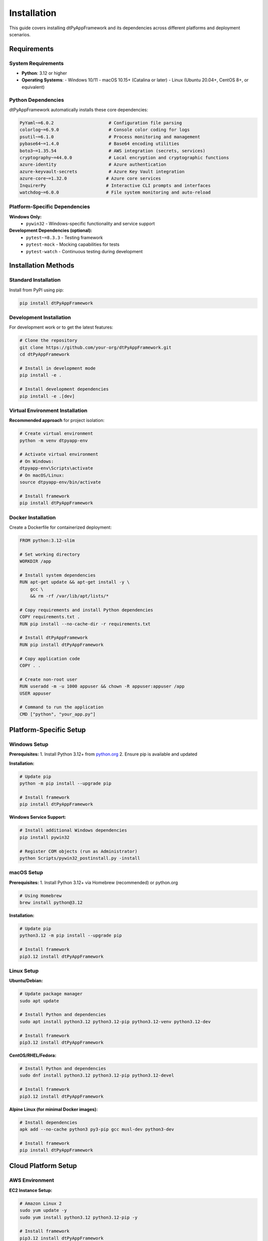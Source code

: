============
Installation
============

This guide covers installing dtPyAppFramework and its dependencies across different platforms and deployment scenarios.

Requirements
============

System Requirements
-------------------

* **Python**: 3.12 or higher
* **Operating Systems**: 
  - Windows 10/11
  - macOS 10.15+ (Catalina or later)  
  - Linux (Ubuntu 20.04+, CentOS 8+, or equivalent)

Python Dependencies
-------------------

dtPyAppFramework automatically installs these core dependencies:

.. code-block:: text

    PyYaml~=6.0.2                     # Configuration file parsing
    colorlog~=6.9.0                   # Console color coding for logs
    psutil~=6.1.0                     # Process monitoring and management
    pybase64~=1.4.0                   # Base64 encoding utilities
    boto3~=1.35.54                    # AWS integration (secrets, services)
    cryptography~=44.0.0              # Local encryption and cryptographic functions
    azure-identity                    # Azure authentication
    azure-keyvault-secrets            # Azure Key Vault integration
    azure-core~=1.32.0               # Azure core services
    InquirerPy                       # Interactive CLI prompts and interfaces
    watchdog~=6.0.0                  # File system monitoring and auto-reload

Platform-Specific Dependencies
-------------------------------

**Windows Only:**
  - ``pywin32`` - Windows-specific functionality and service support

**Development Dependencies (optional):**
  - ``pytest~=8.3.3`` - Testing framework
  - ``pytest-mock`` - Mocking capabilities for tests
  - ``pytest-watch`` - Continuous testing during development

Installation Methods
====================

Standard Installation
---------------------

Install from PyPI using pip:

.. code-block:: bash

    pip install dtPyAppFramework

Development Installation
------------------------

For development work or to get the latest features:

.. code-block:: bash

    # Clone the repository
    git clone https://github.com/your-org/dtPyAppFramework.git
    cd dtPyAppFramework

    # Install in development mode
    pip install -e .

    # Install development dependencies
    pip install -e .[dev]

Virtual Environment Installation
--------------------------------

**Recommended approach** for project isolation:

.. code-block:: bash

    # Create virtual environment
    python -m venv dtpyapp-env

    # Activate virtual environment
    # On Windows:
    dtpyapp-env\Scripts\activate
    # On macOS/Linux:
    source dtpyapp-env/bin/activate

    # Install framework
    pip install dtPyAppFramework

Docker Installation
-------------------

Create a Dockerfile for containerized deployment:

.. code-block:: dockerfile

    FROM python:3.12-slim

    # Set working directory
    WORKDIR /app

    # Install system dependencies
    RUN apt-get update && apt-get install -y \
        gcc \
        && rm -rf /var/lib/apt/lists/*

    # Copy requirements and install Python dependencies
    COPY requirements.txt .
    RUN pip install --no-cache-dir -r requirements.txt

    # Install dtPyAppFramework
    RUN pip install dtPyAppFramework

    # Copy application code
    COPY . .

    # Create non-root user
    RUN useradd -m -u 1000 appuser && chown -R appuser:appuser /app
    USER appuser

    # Command to run the application
    CMD ["python", "your_app.py"]

Platform-Specific Setup
=======================

Windows Setup
-------------

**Prerequisites:**
1. Install Python 3.12+ from `python.org <https://www.python.org/downloads/>`_
2. Ensure pip is available and updated

**Installation:**

.. code-block:: cmd

    # Update pip
    python -m pip install --upgrade pip

    # Install framework
    pip install dtPyAppFramework

**Windows Service Support:**

.. code-block:: cmd

    # Install additional Windows dependencies
    pip install pywin32

    # Register COM objects (run as Administrator)
    python Scripts/pywin32_postinstall.py -install

macOS Setup
-----------

**Prerequisites:**
1. Install Python 3.12+ via Homebrew (recommended) or python.org

.. code-block:: bash

    # Using Homebrew
    brew install python@3.12

**Installation:**

.. code-block:: bash

    # Update pip
    python3.12 -m pip install --upgrade pip

    # Install framework
    pip3.12 install dtPyAppFramework

Linux Setup
-----------

**Ubuntu/Debian:**

.. code-block:: bash

    # Update package manager
    sudo apt update

    # Install Python and dependencies
    sudo apt install python3.12 python3.12-pip python3.12-venv python3.12-dev

    # Install framework
    pip3.12 install dtPyAppFramework

**CentOS/RHEL/Fedora:**

.. code-block:: bash

    # Install Python and dependencies
    sudo dnf install python3.12 python3.12-pip python3.12-devel

    # Install framework
    pip3.12 install dtPyAppFramework

**Alpine Linux (for minimal Docker images):**

.. code-block:: bash

    # Install dependencies
    apk add --no-cache python3 py3-pip gcc musl-dev python3-dev

    # Install framework
    pip install dtPyAppFramework

Cloud Platform Setup
====================

AWS Environment
---------------

**EC2 Instance Setup:**

.. code-block:: bash

    # Amazon Linux 2
    sudo yum update -y
    sudo yum install python3.12 python3.12-pip -y

    # Install framework
    pip3.12 install dtPyAppFramework

    # Configure AWS credentials (if not using IAM roles)
    aws configure

**Lambda Function Setup:**

Create a ``requirements.txt`` file:

.. code-block:: text

    dtPyAppFramework
    
Package your Lambda function:

.. code-block:: bash

    # Create deployment package
    pip install -r requirements.txt -t .
    zip -r lambda-deployment.zip .

Azure Environment
-----------------

**Azure VM Setup:**

.. code-block:: bash

    # Ubuntu on Azure
    sudo apt update
    sudo apt install python3.12 python3.12-pip -y

    # Install framework
    pip3.12 install dtPyAppFramework

    # Install Azure CLI (optional)
    curl -sL https://aka.ms/InstallAzureCLIDeb | sudo bash

**Azure Functions Setup:**

Create ``requirements.txt``:

.. code-block:: text

    dtPyAppFramework
    azure-functions

Deploy using Azure Functions Core Tools:

.. code-block:: bash

    func azure functionapp publish your-function-app

Google Cloud Platform
---------------------

**Compute Engine Setup:**

.. code-block:: bash

    # Install Python
    sudo apt update
    sudo apt install python3.12 python3.12-pip -y

    # Install framework
    pip3.12 install dtPyAppFramework

    # Install Google Cloud SDK (optional)
    curl https://sdk.cloud.google.com | bash

Verification
============

Verify Installation
-------------------

Create a simple test script to verify the installation:

.. code-block:: python

    # test_installation.py
    try:
        from dtPyAppFramework.application import AbstractApp
        from dtPyAppFramework.settings import Settings
        from dtPyAppFramework.paths import ApplicationPaths
        from dtPyAppFramework.logging import initialise_logging
        
        print("✓ Core modules imported successfully")
        
        # Test basic functionality
        paths = ApplicationPaths(app_short_name="test")
        settings = Settings()
        
        print("✓ Basic components initialized successfully")
        print("✓ dtPyAppFramework installation verified!")
        
    except ImportError as e:
        print(f"✗ Import error: {e}")
        print("Installation may be incomplete")
    except Exception as e:
        print(f"✗ Unexpected error: {e}")

Run the verification:

.. code-block:: bash

    python test_installation.py

Check Framework Version
-----------------------

.. code-block:: python

    from dtPyAppFramework import version
    print(f"dtPyAppFramework version: {version()}")

Development Environment Setup
=============================

IDE Configuration
-----------------

**Visual Studio Code:**

Create ``.vscode/settings.json``:

.. code-block:: json

    {
        "python.defaultInterpreterPath": "./dtpyapp-env/bin/python",
        "python.linting.enabled": true,
        "python.linting.pylintEnabled": true,
        "python.formatting.provider": "black"
    }

**PyCharm:**
1. File → Settings → Project → Python Interpreter
2. Add interpreter → Existing environment
3. Select your virtual environment's Python executable

Testing Setup
--------------

Install testing dependencies:

.. code-block:: bash

    pip install pytest pytest-mock pytest-watch

Create ``pytest.ini``:

.. code-block:: ini

    [tool:pytest]
    testpaths = tests
    python_files = test_*.py
    python_classes = Test*
    python_functions = test_*
    addopts = -v --tb=short

Run tests:

.. code-block:: bash

    # Run all tests
    pytest

    # Run with coverage
    pytest --cov=dtPyAppFramework

    # Continuous testing
    pytest-watch

Troubleshooting
===============

Common Issues
-------------

**Python Version Error:**

.. code-block:: bash

    ERROR: Python 3.12 or higher is required

Solution: Install Python 3.12+:

.. code-block:: bash

    # Check current version
    python --version
    
    # Install correct version (platform-specific)
    # See platform-specific setup sections above

**Permission Errors on Windows:**

.. code-block:: bash

    ERROR: Could not install packages due to an EnvironmentError: [WinError 5]

Solution: Run command prompt as Administrator or use `--user` flag:

.. code-block:: bash

    pip install --user dtPyAppFramework

**pywin32 Installation Issues:**

.. code-block:: bash

    # Manual pywin32 setup
    pip install pywin32
    python Scripts/pywin32_postinstall.py -install

**Azure Dependencies Issues:**

.. code-block:: bash

    # Update Azure components
    pip install --upgrade azure-identity azure-keyvault-secrets azure-core

**AWS Dependencies Issues:**

.. code-block:: bash

    # Update boto3
    pip install --upgrade boto3 botocore

**Cryptography Installation Issues:**

On some systems, you may need to install system dependencies:

.. code-block:: bash

    # Ubuntu/Debian
    sudo apt install build-essential libffi-dev python3-dev

    # CentOS/RHEL
    sudo yum install gcc openssl-devel libffi-devel python3-devel

    # macOS (with Homebrew)
    brew install libffi

**Import Errors:**

If you encounter import errors, verify your Python path:

.. code-block:: python

    import sys
    print(sys.path)
    
    # Verify framework location
    import dtPyAppFramework
    print(dtPyAppFramework.__file__)

Upgrading
=========

Standard Upgrade
----------------

.. code-block:: bash

    pip install --upgrade dtPyAppFramework

Force Reinstallation
--------------------

.. code-block:: bash

    pip install --force-reinstall dtPyAppFramework

Development Upgrade
-------------------

.. code-block:: bash

    # Pull latest changes
    git pull origin main
    
    # Reinstall in development mode
    pip install -e .

Migration Between Versions
--------------------------

Check the changelog for breaking changes and migration guides:

.. code-block:: bash

    # Check current version
    python -c "from dtPyAppFramework import version; print(version())"

Uninstallation
==============

Complete Removal
-----------------

.. code-block:: bash

    # Uninstall framework
    pip uninstall dtPyAppFramework

    # Remove configuration directories (optional)
    # Linux/macOS:
    rm -rf ~/.config/your-app-name
    rm -rf /var/log/your-app-name

    # Windows:
    # Remove %APPDATA%\your-app-name and %LOCALAPPDATA%\your-app-name

Clean Virtual Environment
--------------------------

.. code-block:: bash

    # Deactivate environment
    deactivate

    # Remove environment directory
    rm -rf dtpyapp-env

The installation process is designed to be straightforward across all supported platforms. If you encounter any issues not covered in this guide, please check the project's issue tracker or contact support.